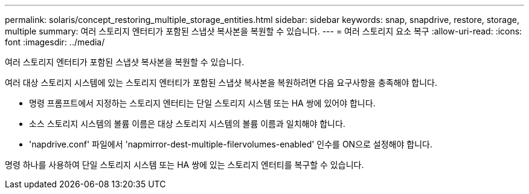 ---
permalink: solaris/concept_restoring_multiple_storage_entities.html 
sidebar: sidebar 
keywords: snap, snapdrive, restore, storage, multiple 
summary: 여러 스토리지 엔터티가 포함된 스냅샷 복사본을 복원할 수 있습니다. 
---
= 여러 스토리지 요소 복구
:allow-uri-read: 
:icons: font
:imagesdir: ../media/


[role="lead"]
여러 스토리지 엔터티가 포함된 스냅샷 복사본을 복원할 수 있습니다.

여러 대상 스토리지 시스템에 있는 스토리지 엔터티가 포함된 스냅샷 복사본을 복원하려면 다음 요구사항을 충족해야 합니다.

* 명령 프롬프트에서 지정하는 스토리지 엔터티는 단일 스토리지 시스템 또는 HA 쌍에 있어야 합니다.
* 소스 스토리지 시스템의 볼륨 이름은 대상 스토리지 시스템의 볼륨 이름과 일치해야 합니다.
* 'napdrive.conf' 파일에서 'napmirror-dest-multiple-filervolumes-enabled' 인수를 ON으로 설정해야 합니다.


명령 하나를 사용하여 단일 스토리지 시스템 또는 HA 쌍에 있는 스토리지 엔터티를 복구할 수 있습니다.
